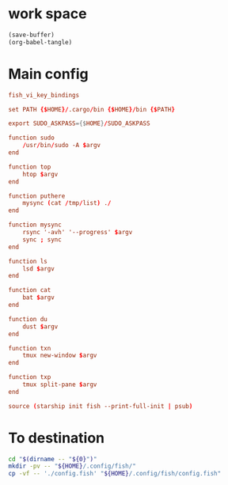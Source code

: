* work space
#+begin_src emacs-lisp
  (save-buffer)
  (org-babel-tangle)
#+end_src

#+RESULTS:
| /home/asd/GITLAB/aravindhv101/config_storage/fish_config/copy.sh | /home/asd/GITLAB/aravindhv101/config_storage/fish_config/config.fish |

* Main config
#+begin_src conf :tangle ./config.fish
  fish_vi_key_bindings

  set PATH {$HOME}/.cargo/bin {$HOME}/bin {$PATH}

  export SUDO_ASKPASS={$HOME}/SUDO_ASKPASS

  function sudo
      /usr/bin/sudo -A $argv
  end

  function top
      htop $argv
  end

  function puthere
      mysync (cat /tmp/list) ./
  end

  function mysync
      rsync '-avh' '--progress' $argv
      sync ; sync
  end

  function ls
      lsd $argv
  end

  function cat
      bat $argv
  end

  function du
      dust $argv
  end

  function txn
      tmux new-window $argv
  end

  function txp
      tmux split-pane $argv
  end

  source (starship init fish --print-full-init | psub)
#+end_src

* To destination
#+begin_src sh :shebang #!/bin/sh :results output :tangle ./copy.sh
  cd "$(dirname -- "${0}")"
  mkdir -pv -- "${HOME}/.config/fish/"
  cp -vf -- './config.fish' "${HOME}/.config/fish/config.fish"
#+end_src
